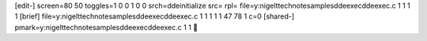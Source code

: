 [edit-]
screen=80 50
toggles=1 0 0 1 0 0
srch=ddeinitialize
src=
rpl=
file=y:\nigelt\technote\samples\ddeexec\ddeexec.c 1 1 1 1
[brief]
file=y:\nigelt\technote\samples\ddeexec\ddeexec.c 1 1 1 1 1 47 78 1 c=0
[shared-]
pmark=y:\nigelt\technote\samples\ddeexec\ddeexec.c 1 1
